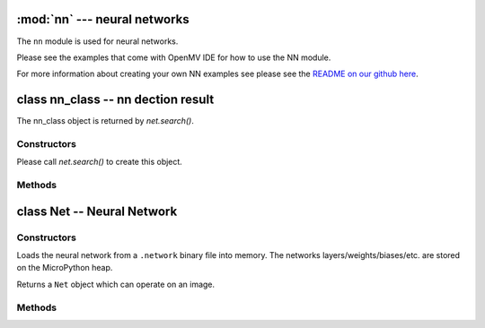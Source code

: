 :mod:`nn` --- neural networks
=============================

.. module:: nn
   :synopsis: neural networks

The ``nn`` module is used for neural networks.

Please see the examples that come with OpenMV IDE for how to use the NN module.

For more information about creating your own NN examples see please see the
`README on our github here <https://github.com/openmv/openmv/tree/master/ml/cmsisnn>`_.

class nn_class -- nn dection result
===================================

The nn_class object is returned by `net.search()`.

Constructors
------------

.. class:: nn.nn_class()

   Please call `net.search()` to create this object.

Methods
-------

.. method:: nn_class.rect()

   Returns a rectangle tuple (x, y, w, h) for use with `image` methods
   like `image.draw_rectangle()` of the nn_class's bounding box.

.. method:: nn_class.x()

   Returns the nn_class's bounding box x coordinate (int).

   You may also get this value doing ``[0]`` on the object.

.. method:: nn_class.y()

   Returns the nn_class's bounding box y coordinate (int).

   You may also get this value doing ``[1]`` on the object.

.. method:: nn_class.w()

   Returns the nn_class's bounding box w coordinate (int).

   You may also get this value doing ``[2]`` on the object.

.. method:: nn_class.h()

   Returns the nn_class's bounding box h coordinate (int).

   You may also get this value doing ``[3]`` on the object.

.. method:: nn_class.index()

   Returns the index of the nn class detection (int).

   You may also get this value doing ``[4]`` on the object.

.. method:: nn_class.value()

   Returns the value of the nn class detection (float).

   You may also get this value doing ``[5]`` on the object.

class Net -- Neural Network
===========================

Constructors
------------

.. class:: nn.load(path)

   Loads the neural network from a ``.network`` binary file into memory. The
   networks layers/weights/biases/etc. are stored on the MicroPython heap.

   Returns a ``Net`` object which can operate on an image.

Methods
-------

.. method:: net.forward(image, [roi, [softmax=False, [dry_run=False]]])

   Runs the network on an image roi (auto scaling if necessary) and returns a
   list of floating point values representing the classification results of the
   neural network.

   ``roi`` is the region-of-interest rectangle tuple (x, y, w, h). If not
   specified, it is equal to the image rectangle. Only pixels within the
   ``roi`` are operated on.

   If ``softmax`` is True then the list of all outputs will sum to 1. Otherwise,
   any output in the list of outputs may be between 0 and 1.

   Set ``dry_run`` to True to print out which network layers are being executed
   instead of actually executing them. This is for debugging.

.. method:: net.search(image, [roi, [threshold=0.6, [min_scale=1.0, [scale_mul=0.5, [x_overlap=0, [y_overlap=0, [contrast_threshold=1, [softmax=False]]]]]]]])

   Runs the network on an image roi in a sliding window manner. The network
   detector window is slid across the image at multiple scales.

   Returns a list of `nn_class` objects representing the nn detections.

   ``roi`` is the region-of-interest rectangle tuple (x, y, w, h). If not
   specified, it is equal to the image rectangle. Only pixels within the
   ``roi`` are operated on.

   After running on an area in the image the first maximum detection over
   ``threshold`` is added to the output list.

   ``min_scale`` controls how much scaling is applied to the network. At the
   default value the network is not scaled. However, a value of 0.5 would allow
   for detecting objects 50% in size of the image roi size...

   ``scale_mul`` controls how many different scales are tested out. The sliding
   window method works by multiplying a default scale of 1 by ``scale_mul``
   while the result is over ``min_scale``. The default value of ``scale_mul``,
   0.5, tests out a 50% size reduction per scale change. However, a value of
   0.95 would only be a 5% size reductioin.

   ``x_overlap`` controls the percentage of overlap with the next detector
   area of the sliding window. A value of zero means no overlap. A value of
   0.95 would mean 95% overlap.

   ``y_overlap`` controls the percentage of overlap with the next detector
   area of the sliding window. A value of zero means no overlap. A value of
   0.95 would mean 95% overlap.

   ``contrast_threshold`` controls a threshold for skipping low contrast
   regions of the image. Before the nn is run on an area in the image the
   standard deviation is calculated on that area and the area is skipped if
   the standard deviation falls below the ``contrast_threshold``.

   If ``softmax`` is True then the list of all outputs will sum to 1. Otherwise,
   any output in the list of outputs may be between 0 and 1.
